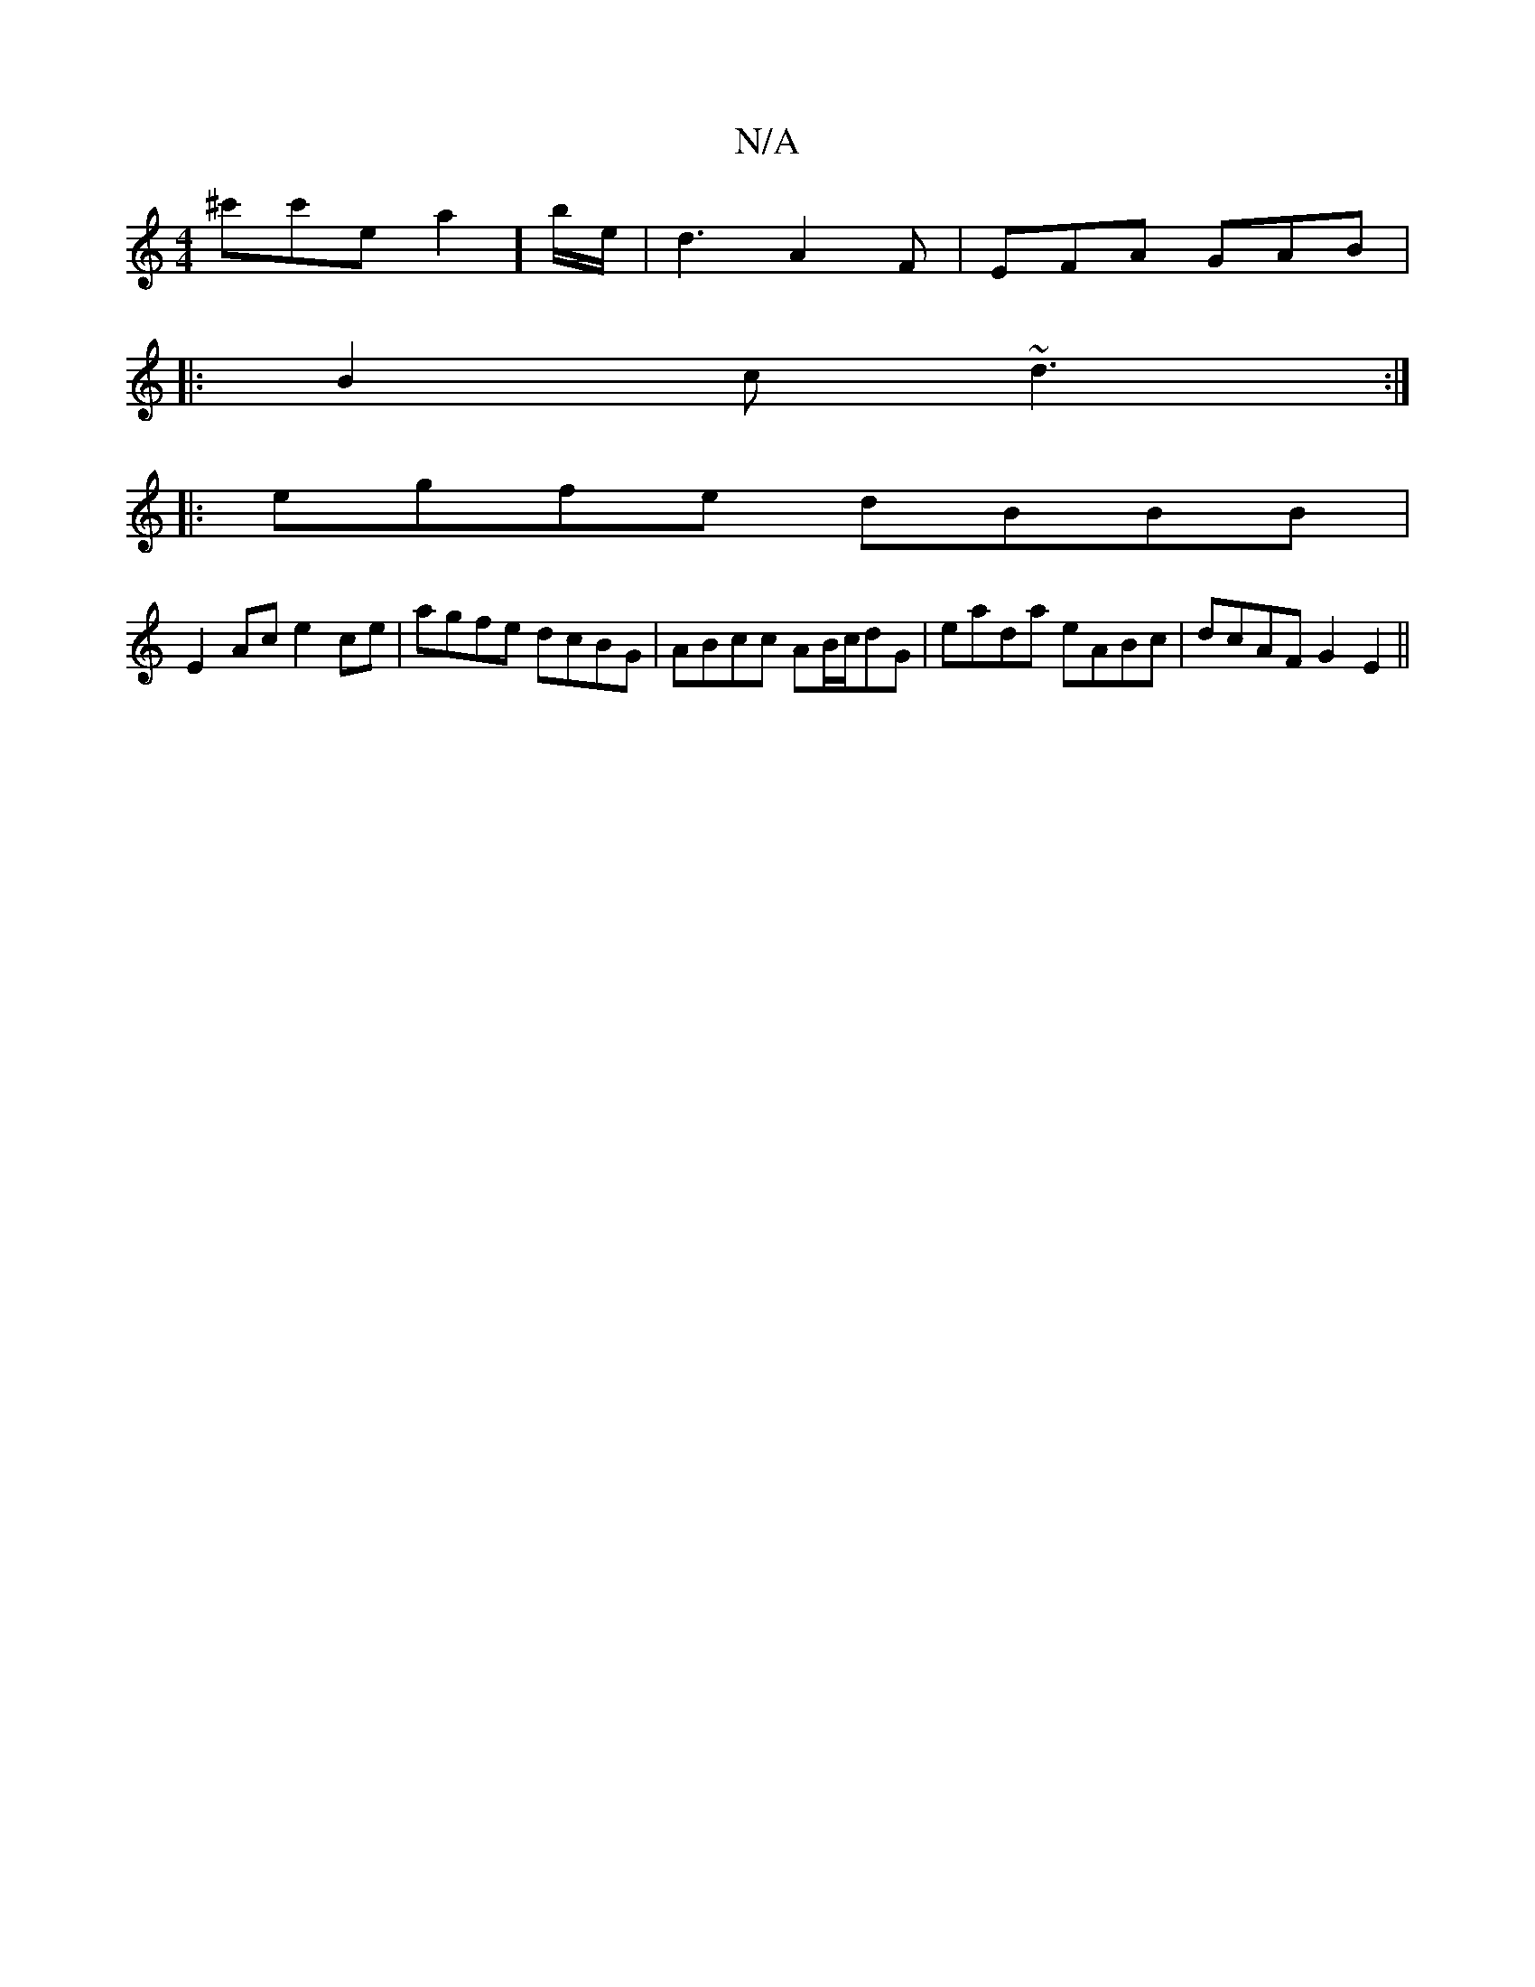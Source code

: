 X:1
T:N/A
M:4/4
R:N/A
K:Cmajor
^c'c'sea4/]b/e/ | d3 A2F | EFA GAB | 
|: B2c ~d3 :|
|: egfe dBBB |
E2Ac e2ce | agfe dcBG | ABcc AB/c/dG|eada eABc|dcAF G2E2||
||

|: A/B/c |dAF/G/[1eddB A2B2 ||
||
beaf gece:|2 AFGA B2AG|A2Bc Bddd|
ef